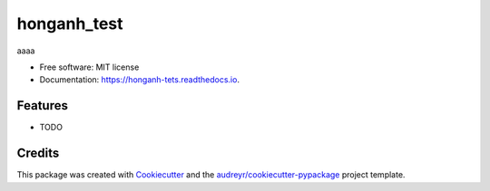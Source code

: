 ============
honganh_test
============


.. image:: https://img.shields.io/pypi/v/honganh_tets.svg
        :target: https://pypi.python.org/pypi/honganh_tets

.. image:: https://img.shields.io/travis/honganhbk/honganh_tets.svg
        :target: https://travis-ci.org/honganhbk/honganh_tets

.. image:: https://readthedocs.org/projects/honganh-tets/badge/?version=latest
        :target: https://honganh-tets.readthedocs.io/en/latest/?badge=latest
        :alt: Documentation Status


.. image:: https://pyup.io/repos/github/honganhbk/honganh_tets/shield.svg
     :target: https://pyup.io/repos/github/honganhbk/honganh_tets/
     :alt: Updates



aaaa


* Free software: MIT license
* Documentation: https://honganh-tets.readthedocs.io.


Features
--------

* TODO

Credits
-------

This package was created with Cookiecutter_ and the `audreyr/cookiecutter-pypackage`_ project template.

.. _Cookiecutter: https://github.com/audreyr/cookiecutter
.. _`audreyr/cookiecutter-pypackage`: https://github.com/audreyr/cookiecutter-pypackage
